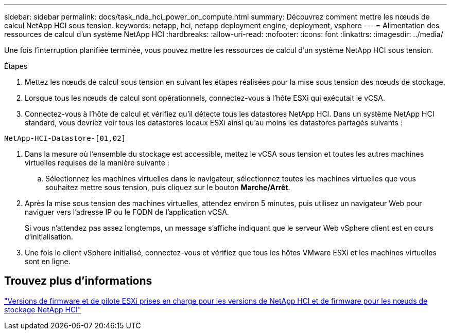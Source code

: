 ---
sidebar: sidebar 
permalink: docs/task_nde_hci_power_on_compute.html 
summary: Découvrez comment mettre les nœuds de calcul NetApp HCI sous tension. 
keywords: netapp, hci, netapp deployment engine, deployment, vsphere 
---
= Alimentation des ressources de calcul d'un système NetApp HCI
:hardbreaks:
:allow-uri-read: 
:nofooter: 
:icons: font
:linkattrs: 
:imagesdir: ../media/


[role="lead"]
Une fois l'interruption planifiée terminée, vous pouvez mettre les ressources de calcul d'un système NetApp HCI sous tension.

.Étapes
. Mettez les nœuds de calcul sous tension en suivant les étapes réalisées pour la mise sous tension des nœuds de stockage.
. Lorsque tous les nœuds de calcul sont opérationnels, connectez-vous à l'hôte ESXi qui exécutait le vCSA.
. Connectez-vous à l'hôte de calcul et vérifiez qu'il détecte tous les datastores NetApp HCI. Dans un système NetApp HCI standard, vous devriez voir tous les datastores locaux ESXi ainsi qu'au moins les datastores partagés suivants :


[listing]
----
NetApp-HCI-Datastore-[01,02]
----
. Dans la mesure où l'ensemble du stockage est accessible, mettez le vCSA sous tension et toutes les autres machines virtuelles requises de la manière suivante :
+
.. Sélectionnez les machines virtuelles dans le navigateur, sélectionnez toutes les machines virtuelles que vous souhaitez mettre sous tension, puis cliquez sur le bouton *Marche/Arrêt*.


. Après la mise sous tension des machines virtuelles, attendez environ 5 minutes, puis utilisez un navigateur Web pour naviguer vers l'adresse IP ou le FQDN de l'application vCSA.
+
Si vous n'attendez pas assez longtemps, un message s'affiche indiquant que le serveur Web vSphere client est en cours d'initialisation.

. Une fois le client vSphere initialisé, connectez-vous et vérifiez que tous les hôtes VMware ESXi et les machines virtuelles sont en ligne.


[discrete]
== Trouvez plus d'informations

link:firmware_driver_versions.html["Versions de firmware et de pilote ESXi prises en charge pour les versions de NetApp HCI et de firmware pour les nœuds de stockage NetApp HCI"]

